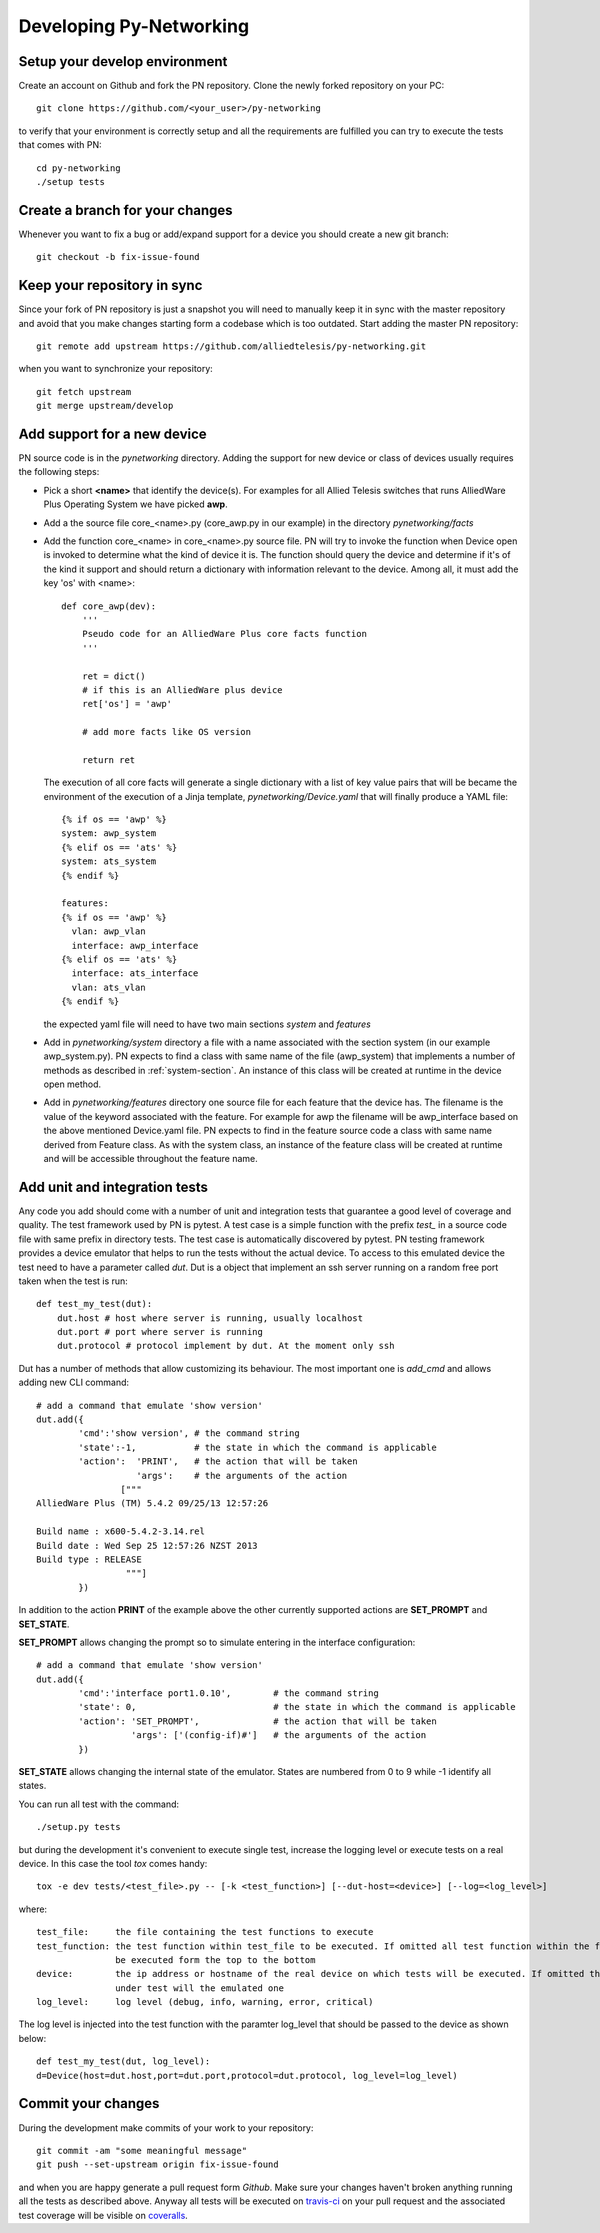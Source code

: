 Developing Py-Networking
************************

Setup your develop environment
------------------------------
Create an account on Github and fork the PN repository.
Clone the newly forked repository on your PC::

    git clone https://github.com/<your_user>/py-networking

to verify that your environment is correctly setup and all the requirements are fulfilled you can try to
execute the tests that comes with PN::

    cd py-networking
    ./setup tests

Create a branch for your changes
--------------------------------
Whenever you want to fix a bug or add/expand support for a device you should create a new git branch::

    git checkout -b fix-issue-found

Keep your repository in sync
----------------------------
Since your fork of PN repository is just a snapshot you will need to manually keep it in sync with the master
repository and avoid that you make changes starting form a codebase which is too outdated.
Start adding the master PN repository::

    git remote add upstream https://github.com/alliedtelesis/py-networking.git

when you want to synchronize your repository::

    git fetch upstream
    git merge upstream/develop

Add support for a new device
----------------------------
PN source code is in the *pynetworking* directory. Adding the support for new device or class of devices usually
requires the following steps:

* Pick a short **<name>** that identify the device(s). For examples for all Allied Telesis switches that runs AlliedWare
  Plus Operating System we have picked **awp**.
* Add a the source file core_<name>.py (core_awp.py in our example) in the directory *pynetworking/facts*
* Add the function core_<name> in core_<name>.py source file. PN will try to invoke the function when Device open is
  invoked to determine what the kind of device it is. The function should query the device and determine if it's of the kind
  it support and should return a dictionary with information relevant to the device. Among all, it must add the key 'os'
  with <name>::

    def core_awp(dev):
        '''
        Pseudo code for an AlliedWare Plus core facts function
        '''

        ret = dict()
        # if this is an AlliedWare plus device
        ret['os'] = 'awp'

        # add more facts like OS version

        return ret

  The execution of all core facts will generate a single dictionary with a list of key value pairs that will be
  became the environment of the execution of a Jinja template, *pynetworking/Device.yaml* that will finally produce
  a YAML file::

    {% if os == 'awp' %}
    system: awp_system
    {% elif os == 'ats' %}
    system: ats_system
    {% endif %}

    features:
    {% if os == 'awp' %}
      vlan: awp_vlan
      interface: awp_interface
    {% elif os == 'ats' %}
      interface: ats_interface
      vlan: ats_vlan
    {% endif %}

  the expected yaml file will need to have two main sections *system* and *features*

* Add in *pynetworking/system* directory a file with a name associated with the section system (in our example
  awp_system.py). PN expects to find a class with same name of the file (awp_system) that implements a number of methods
  as described in :ref:`system-section`. An instance of this class will be created at runtime in the device open method.

* Add in *pynetworking/features* directory one source file for each feature that the device has. The filename is
  the value of the keyword associated with the feature. For example for awp the filename will be awp_interface
  based on the above mentioned Device.yaml file.
  PN expects to find in the feature source code a class with same name derived from Feature class.
  As with the system class, an instance of the feature class will be created at runtime and will be accessible throughout
  the feature name.

Add unit and integration tests
------------------------------
Any code you add should come with a number of unit and integration tests that guarantee a good level of coverage and quality.
The test framework used by PN is pytest.
A test case is a simple function with the prefix *test_* in a source code file with same prefix in directory tests.
The test case is automatically discovered by pytest.
PN testing framework provides a device emulator that helps to run the tests without the actual device.
To access to this emulated device the test need to have a parameter called *dut*.
Dut is a object that implement an ssh server running on a random free port taken when the test is run::

    def test_my_test(dut):
        dut.host # host where server is running, usually localhost
        dut.port # port where server is running
        dut.protocol # protocol implement by dut. At the moment only ssh

Dut has a number of methods that allow customizing its behaviour. The most important one is *add_cmd* and allows adding
new CLI command::

    # add a command that emulate 'show version'
    dut.add({
            'cmd':'show version', # the command string
            'state':-1,           # the state in which the command is applicable
            'action':  'PRINT',   # the action that will be taken
                       'args':    # the arguments of the action
                    ["""
    AlliedWare Plus (TM) 5.4.2 09/25/13 12:57:26

    Build name : x600-5.4.2-3.14.rel
    Build date : Wed Sep 25 12:57:26 NZST 2013
    Build type : RELEASE
                     """]
            })

In addition to the action **PRINT** of the example above the other currently supported actions are **SET_PROMPT** and
**SET_STATE**.

**SET_PROMPT** allows changing the prompt so to simulate entering in the interface configuration::

    # add a command that emulate 'show version'
    dut.add({
            'cmd':'interface port1.0.10',        # the command string
            'state': 0,                          # the state in which the command is applicable
            'action': 'SET_PROMPT',              # the action that will be taken
                      'args': ['(config-if)#']   # the arguments of the action
            })

**SET_STATE** allows changing the internal state of the emulator. States are numbered from 0 to 9 while -1 identify all
states.

You can run all test with the command::

    ./setup.py tests

but during the development it's convenient to execute single test, increase the logging level or execute tests on a real
device. In this case the tool *tox* comes handy::

       tox -e dev tests/<test_file>.py -- [-k <test_function>] [--dut-host=<device>] [--log=<log_level>]

where::

    test_file:     the file containing the test functions to execute
    test_function: the test function within test_file to be executed. If omitted all test function within the fill will
                   be executed form the top to the bottom
    device:        the ip address or hostname of the real device on which tests will be executed. If omitted the device
                   under test will the emulated one
    log_level:     log level (debug, info, warning, error, critical)

The log level is injected into the test function with the paramter log_level that should be passed to the device as shown
below::

    def test_my_test(dut, log_level):
    d=Device(host=dut.host,port=dut.port,protocol=dut.protocol, log_level=log_level)

Commit your changes
-------------------
During the development make commits of your work to your repository::

    git commit -am "some meaningful message"
    git push --set-upstream origin fix-issue-found

and when you are happy generate a pull request form *Github*.
Make sure your changes haven't broken anything running all the tests as described above.
Anyway all tests will be executed on `travis-ci <https://travis-ci.org/alliedtelesis/py-networking/pull_requests>`_ on
your pull request and the associated test coverage will be visible on `coveralls <https://coveralls.io/r/alliedtelesis/py-networking>`_.